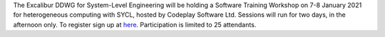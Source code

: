 .. title: SYCL Software Workshop 7-8 January 2021
.. slug: sycl-software-workshop-7-8-january-2021
.. date: 2021-01-03 16:02:30 UTC
.. tags: sycl
.. category: 
.. link: 
.. description: 
.. type: text

The Excalibur DDWG for System-Level Engineering will be holding a Software Training Workshop on 7-8 January 2021 for heterogeneous computing with SYCL, hosted by Codeplay Software Ltd. Sessions will run for two days, in the afternoon only. To register sign up at `here <https://www.eventbrite.co.uk/e/hpc-development-using-c-and-sycl-tickets-133326062843>`_. Participation is limited to 25 attendants.
